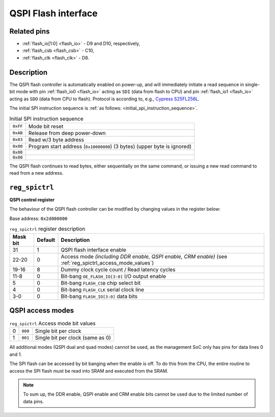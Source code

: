 QSPI Flash interface
====================

Related pins
------------

* :ref:`flash_io[1:0] <flash_io>` - D9 and D10, respectively,
* :ref:`flash_csb <flash_csb>` - C10,
* :ref:`flash_clk <flash_clk>` - D8.

Description
-----------

The QSPI flash controller is automatically enabled on power-up, and will 
immediately initiate a read sequence in single-bit mode 
with pin :ref:`flash_io0 <flash_io>` acting as ``SDI`` (data from flash to CPU) 
and pin :ref:`flash_io1 <flash_io>` acting as ``SDO`` (data from CPU to flash).
Protocol is according to, e.g., `Cypress S25FL256L <https://www.cypress.com/file/316171/download>`_.

The initial SPI instruction sequence is :ref:`as follows: <initial_spi_instruction_sequence>`.

.. list-table:: Initial SPI instruction sequence
    :name: initial_spi_instruction_sequence
    :widths: auto

    * - ``0xFF``
      - Mode bit reset
    * - ``0xAB``
      - Release from deep power-down
    * - ``0x03``
      - Read w/3 byte address
    * - ``0x00``
      - Program start address (``0x10000000``) (3 bytes) (upper byte is ignored)
    * - ``0x00``
      -
    * - ``0x00``
      -

The QSPI flash continues to read bytes, either sequentially on the same command, 
or issuing a new read command to read from a new address.

.. _reg_spictrl:

``reg_spictrl``
---------------
**QSPI control register**

The behaviour of the QSPI flash controller can be modified by changing values in the register below:

Base address: ``0x2d000000``

.. wavedrom::

     { "reg": [
         {"name": "FLASH_IO[3:0]", "bits": 4},
         {"name": "CLK", "bits": 1},
         {"name": "CSB", "bits": 1},
         {"bits": 2, "type": 1},
         {"name": "OE_FLASH_IO [3:0]", "bits": 4},
         {"bits": 4, "type": 1},
         {"name": "DUMMY CLK COUNT", "bits": 4},
         {"name": "ACCESS MODE", "bits": 3},
         {"bits": 8, "type": 1},
         {"name": "EN", "bits": 1}],
       "config": {"hspace": 1400}
   }

.. list-table:: ``reg_spictrl`` register description
    :name: reg_spictrl_description
    :header-rows: 1
    :widths: auto

    * - Mask bit
      - Default
      - Description
    * - 31
      - 1
      - QSPI flash interface enable
    * - 22-20
      - 0
      - Access mode *(including DDR enable, QSPI enable, CRM enable)* (see :ref:`reg_spictrl_access_mode_values`)
    * - 19-16
      - 8
      - Dummy clock cycle count / Read latency cycles
    * - 11-8
      - 0
      - Bit-bang ``OE_FLASH_IO[3:0]`` I/O output enable
    * - 5
      - 0
      - Bit-bang ``FLASH_CSB`` chip select bit
    * - 4
      - 0
      - Bit-bang ``FLASH_CLK`` serial clock line
    * - 3-0
      - 0
      - Bit-bang ``FLASH_IO[3:0]`` data bits

QSPI access modes
-----------------

.. list-table:: ``reg_spictrl`` Access mode bit values
    :name: reg_spictrl_access_mode_values
    :widths: auto

    * - 0
      - ``000``
      - Single bit per clock
    * - 1
      - ``001``
      - Single bit per clock (same as 0)

All additional modes (QSPI dual and quad modes) cannot be used, 
as the management SoC only has pins for data lines 0 and 1.

The SPI flash can be accessed by bit banging when the enable is off.
To do this from the CPU, the entire routine to access the SPI flash 
must be read into SRAM and executed from the SRAM.

.. note::

    To sum up, the DDR enable, QSPI enable and CRM enable bits cannot be used due to the limited number of data pins.
